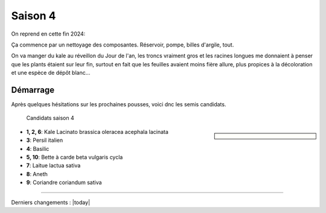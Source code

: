 ========
Saison 4
========

On reprend en cette fin 2024:

Ça commence par un nettoyage des composantes. Réservoir, pompe, billes d'argile, tout.

On va manger du kale au réveillon du Jour de l'an, les troncs vraiment gros et les racines longues me donnaient à penser que les plants étaient sur leur fin, surtout en fait que les feuilles avaient moins fière allure, plus propices à la décoloration et une espèce de dépôt blanc...

**************
Démarrage
**************

Après quelques hésitations sur les prochaines pousses, voici dnc les semis candidats.

.. figure:: ./images/projet_saison4.jpg
  :width: 600
  :alt: candidats saison 4

  Candidats saison 4

.. sidebar::


    .. uml::

        @startuml
        title Plan saison 4
        start
        split
            :1;
            :6;
        split again
            :2;
            :7;
            split again
            :3;
            :8;
            split again
            :4;
            :9;
            split again
            :5;
            :10;
        @enduml

.. figure:: ./images/semis_2025.jpg
  :width: 250
  :alt: soyons patients


- **1, 2, 6**: Kale Lacinato brassica oleracea acephala lacinata
- **3**: Persil italien
- **4**: Basilic
- **5, 10**: Bette à carde beta vulgaris cycla
- **7**: Laitue lactua sativa
- **8**: Aneth
- **9**: Coriandre coriandum sativa

-----------------------------------


Derniers changements : |today|
